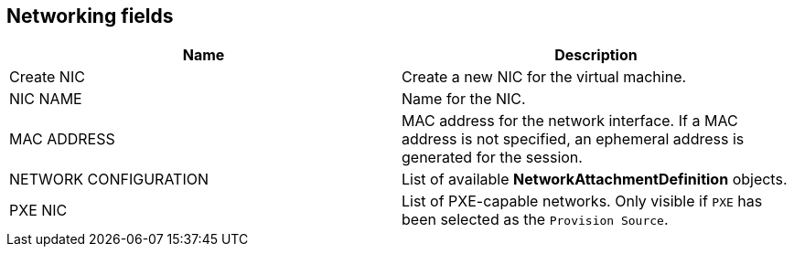 // Module included in the following assemblies:
//
// * cnv_users_guide/cnv_users_guide.adoc

[[cnv-networking-wizard-fields-web]]
== Networking fields
|===
|Name | Description

|Create NIC
|Create a new NIC for the virtual machine.

|NIC NAME
|Name for the NIC.

|MAC ADDRESS
|MAC address for the network interface. If a MAC address is not specified, an ephemeral address is generated for the session. 

|NETWORK CONFIGURATION
|List of available *NetworkAttachmentDefinition* objects.

|PXE NIC
|List of PXE-capable networks. Only visible if `PXE` has been selected as the `Provision Source`.
|===


